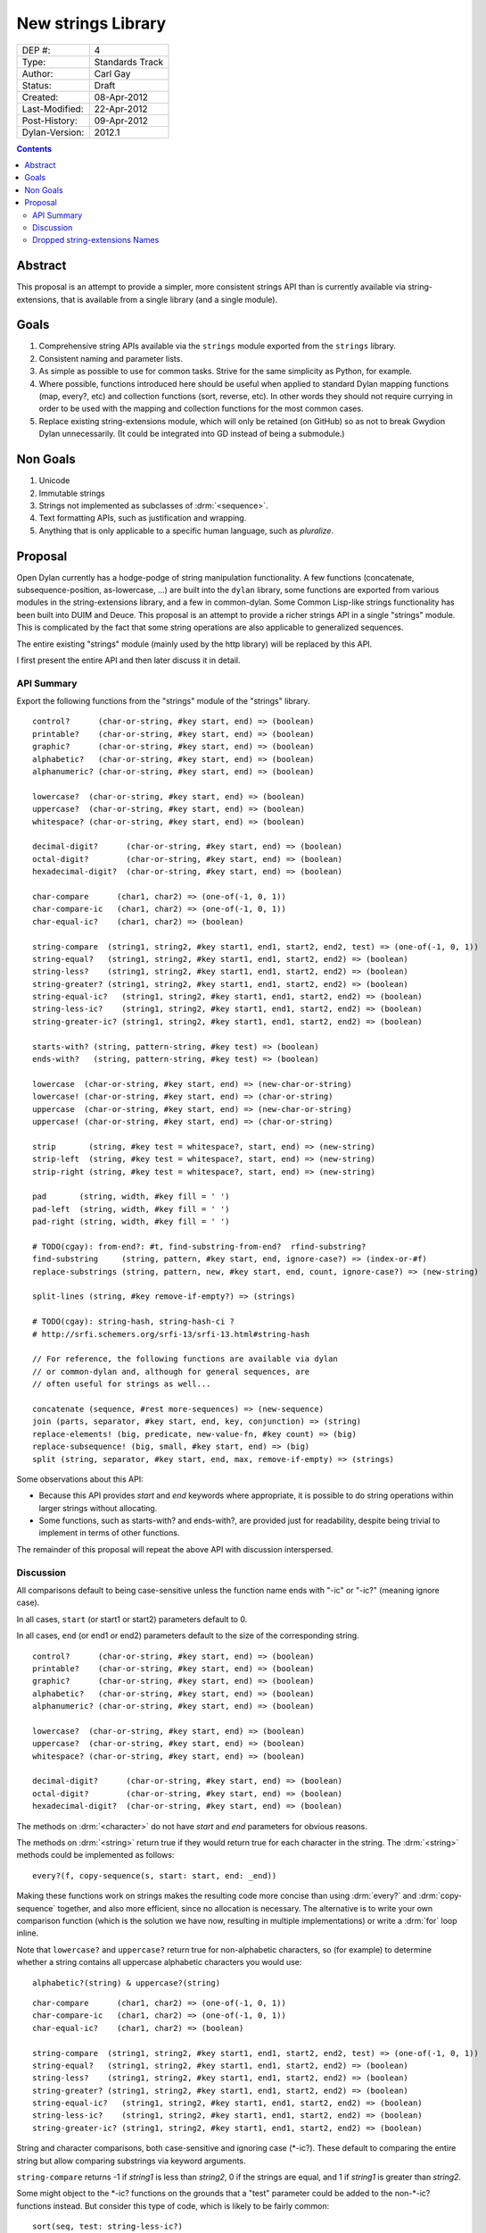 *******************
New strings Library
*******************

==============  =============================================
DEP #:          4
Type:           Standards Track
Author:         Carl Gay
Status:         Draft
Created:        08-Apr-2012
Last-Modified:  22-Apr-2012
Post-History:   09-Apr-2012
Dylan-Version:  2012.1
==============  =============================================


.. contents:: Contents
   :local:


Abstract
========

This proposal is an attempt to provide a simpler, more consistent
strings API than is currently available via string-extensions, that is
available from a single library (and a single module).

Goals
=====

#. Comprehensive string APIs available via the ``strings`` module
   exported from the ``strings`` library.

#. Consistent naming and parameter lists.

#. As simple as possible to use for common tasks.  Strive for the same
   simplicity as Python, for example.

#. Where possible, functions introduced here should be useful when
   applied to standard Dylan mapping functions (map, every?, etc)
   and collection functions (sort, reverse, etc).  In other words
   they should not require currying in order to be used with the
   mapping and collection functions for the most common cases.

#. Replace existing string-extensions module, which will only be
   retained (on GitHub) so as not to break Gwydion Dylan unnecessarily.
   (It could be integrated into GD instead of being a submodule.)


Non Goals
=========

#. Unicode

#. Immutable strings

#. Strings not implemented as subclasses of :drm:`<sequence>`.

#. Text formatting APIs, such as justification and wrapping.

#. Anything that is only applicable to a specific human language,
   such as *pluralize*.


Proposal
========

Open Dylan currently has a hodge-podge of string manipulation
functionality.  A few functions (concatenate, subsequence-position,
as-lowercase, ...) are built into the ``dylan`` library, some
functions are exported from various modules in the string-extensions
library, and a few in common-dylan.  Some Common Lisp-like strings
functionality has been built into DUIM and Deuce.  This proposal is an
attempt to provide a richer strings API in a single "strings" module.
This is complicated by the fact that some string operations are also
applicable to generalized sequences.

The entire existing "strings" module (mainly used by the http library)
will be replaced by this API.

I first present the entire API and then later discuss it in detail.


API Summary
-----------

Export the following functions from the "strings" module of the
"strings" library.

::

    control?      (char-or-string, #key start, end) => (boolean)
    printable?    (char-or-string, #key start, end) => (boolean)
    graphic?      (char-or-string, #key start, end) => (boolean)
    alphabetic?   (char-or-string, #key start, end) => (boolean)
    alphanumeric? (char-or-string, #key start, end) => (boolean)

    lowercase?  (char-or-string, #key start, end) => (boolean)
    uppercase?  (char-or-string, #key start, end) => (boolean)
    whitespace? (char-or-string, #key start, end) => (boolean)

    decimal-digit?      (char-or-string, #key start, end) => (boolean)
    octal-digit?        (char-or-string, #key start, end) => (boolean)
    hexadecimal-digit?  (char-or-string, #key start, end) => (boolean)

    char-compare      (char1, char2) => (one-of(-1, 0, 1))
    char-compare-ic   (char1, char2) => (one-of(-1, 0, 1))
    char-equal-ic?    (char1, char2) => (boolean)

    string-compare  (string1, string2, #key start1, end1, start2, end2, test) => (one-of(-1, 0, 1))
    string-equal?   (string1, string2, #key start1, end1, start2, end2) => (boolean)
    string-less?    (string1, string2, #key start1, end1, start2, end2) => (boolean)
    string-greater? (string1, string2, #key start1, end1, start2, end2) => (boolean)
    string-equal-ic?   (string1, string2, #key start1, end1, start2, end2) => (boolean)
    string-less-ic?    (string1, string2, #key start1, end1, start2, end2) => (boolean)
    string-greater-ic? (string1, string2, #key start1, end1, start2, end2) => (boolean)

    starts-with? (string, pattern-string, #key test) => (boolean)
    ends-with?   (string, pattern-string, #key test) => (boolean)

    lowercase  (char-or-string, #key start, end) => (new-char-or-string)
    lowercase! (char-or-string, #key start, end) => (char-or-string)
    uppercase  (char-or-string, #key start, end) => (new-char-or-string)
    uppercase! (char-or-string, #key start, end) => (char-or-string)

    strip       (string, #key test = whitespace?, start, end) => (new-string)
    strip-left  (string, #key test = whitespace?, start, end) => (new-string)
    strip-right (string, #key test = whitespace?, start, end) => (new-string)

    pad       (string, width, #key fill = ' ')
    pad-left  (string, width, #key fill = ' ')
    pad-right (string, width, #key fill = ' ')

    # TODO(cgay): from-end?: #t, find-substring-from-end?  rfind-substring?
    find-substring     (string, pattern, #key start, end, ignore-case?) => (index-or-#f)
    replace-substrings (string, pattern, new, #key start, end, count, ignore-case?) => (new-string)

    split-lines (string, #key remove-if-empty?) => (strings)

    # TODO(cgay): string-hash, string-hash-ci ?
    # http://srfi.schemers.org/srfi-13/srfi-13.html#string-hash

    // For reference, the following functions are available via dylan
    // or common-dylan and, although for general sequences, are
    // often useful for strings as well...

    concatenate (sequence, #rest more-sequences) => (new-sequence)
    join (parts, separator, #key start, end, key, conjunction) => (string)
    replace-elements! (big, predicate, new-value-fn, #key count) => (big)
    replace-subsequence! (big, small, #key start, end) => (big)
    split (string, separator, #key start, end, max, remove-if-empty) => (strings)

Some observations about this API:

* Because this API provides *start* and *end* keywords where
  appropriate, it is possible to do string operations within larger
  strings without allocating.

* Some functions, such as starts-with? and ends-with?, are provided
  just for readability, despite being trivial to implement in terms of
  other functions.

The remainder of this proposal will repeat the above API with
discussion interspersed.


Discussion
----------

All comparisons default to being case-sensitive unless the function
name ends with "-ic" or "-ic?" (meaning ignore case).

In all cases, ``start`` (or start1 or start2) parameters default to 0.

In all cases, ``end`` (or end1 or end2) parameters default to the size
of the corresponding string.

::

    control?      (char-or-string, #key start, end) => (boolean)
    printable?    (char-or-string, #key start, end) => (boolean)
    graphic?      (char-or-string, #key start, end) => (boolean)
    alphabetic?   (char-or-string, #key start, end) => (boolean)
    alphanumeric? (char-or-string, #key start, end) => (boolean)

    lowercase?  (char-or-string, #key start, end) => (boolean)
    uppercase?  (char-or-string, #key start, end) => (boolean)
    whitespace? (char-or-string, #key start, end) => (boolean)

    decimal-digit?      (char-or-string, #key start, end) => (boolean)
    octal-digit?        (char-or-string, #key start, end) => (boolean)
    hexadecimal-digit?  (char-or-string, #key start, end) => (boolean)

The methods on :drm:`<character>` do not have *start* and *end*
parameters for obvious reasons.

The methods on :drm:`<string>` return true if they would return true for
each character in the string.  The :drm:`<string>` methods could be
implemented as follows::

    every?(f, copy-sequence(s, start: start, end: _end))

Making these functions work on strings makes the resulting code more
concise than using :drm:`every?` and :drm:`copy-sequence` together,
and also more efficient, since no allocation is necessary.  The
alternative is to write your own comparison function (which is the
solution we have now, resulting in multiple implementations) or write
a :drm:`for` loop inline.

Note that ``lowercase?`` and ``uppercase?`` return true for
non-alphabetic characters, so (for example) to determine whether a
string contains all uppercase alphabetic characters you would use::

    alphabetic?(string) & uppercase?(string)

::

    char-compare      (char1, char2) => (one-of(-1, 0, 1))
    char-compare-ic   (char1, char2) => (one-of(-1, 0, 1))
    char-equal-ic?    (char1, char2) => (boolean)

    string-compare  (string1, string2, #key start1, end1, start2, end2, test) => (one-of(-1, 0, 1))
    string-equal?   (string1, string2, #key start1, end1, start2, end2) => (boolean)
    string-less?    (string1, string2, #key start1, end1, start2, end2) => (boolean)
    string-greater? (string1, string2, #key start1, end1, start2, end2) => (boolean)
    string-equal-ic?   (string1, string2, #key start1, end1, start2, end2) => (boolean)
    string-less-ic?    (string1, string2, #key start1, end1, start2, end2) => (boolean)
    string-greater-ic? (string1, string2, #key start1, end1, start2, end2) => (boolean)

String and character comparisons, both case-sensitive and ignoring
case (\*-ic?).  These default to comparing the entire string but allow
comparing substrings via keyword arguments.

``string-compare`` returns -1 if *string1* is less than *string2*, 0
if the strings are equal, and 1 if *string1* is greater than
*string2*.

Some might object to the \*-ic? functions on the grounds that a "test"
parameter could be added to the non-\*-ic?  functions
instead.  But consider this type of code, which is likely to be fairly
common::

    sort(seq, test: string-less-ic?)

Instead one would have to write this::

    sort(seq, test: rcurry(string-less?, test: char-compare-ic))

or worse, if ``char-compare-ic`` is removed on the same grounds::

    sort(seq, test: rcurry(string-less?, test: method (c1, c2)
                                                 char-compare(as-lowercase(c1), as-lowercase(c2))
                                               end))

or, the less efficient but more concise::

    sort(seq, test: method (s1, s2) as-lowercase(s1) < as-lowercase(s2) end)

::

    // Included here for completeness
    =  (char-or-string, char-or-string) => (boolean)
    <  (char-or-string, char-or-string) => (boolean)
    >  (char-or-string, char-or-string) => (boolean)

If one doesn't mind allocating memory, the above built-in functions
can be used in place of explicit *start* and *end* parameters::

    copy-sequence(s1, start: x, end: y) = copy-sequence(s2, start: w, end: z)

::

    lowercase  (char-or-string, #key start, end) => (new-char-or-string)
    lowercase! (char-or-string, #key start, end) => (char-or-string)
    uppercase  (char-or-string, #key start, end) => (new-char-or-string)
    uppercase! (char-or-string, #key start, end) => (char-or-string)

The above are provided despite the existence of :drm:`as-uppercase`
and :drm:`as-lowercase` in the dylan module because they provide
*start* and *end* parameters, which makes them consistent with the
rest of the API.

::

    strip       (string, #key test = whitespace?, start, end) => (new-string)
    strip-left  (string, #key test = whitespace?, start, end) => (new-string)
    strip-right (string, #key test = whitespace?, start, end) => (new-string)

Return a copy of *string* between *start* and *end* with characters
matching *test* removed.  Characters are removed from the left and/or
right side of *string* until the first character *not* matching *test*
is found.

::

    pad       (string, width, #key fill = ' ')
    pad-left  (string, width, #key fill = ' ')
    pad-right (string, width, #key fill = ' ')

The above return a new string of the given *width*.  If *string*
is shorter than *width*, the *fill* character is added to the left
and/or right side of the string as appropriate.

    Examples::

      pad("x", 5) => "  x  "
      pad("x", 4) => "  x " or " x  "    (unspecified)
      pad("x", 7, fill: '.') => "...x..."

::

    starts-with? (string, pattern-string, #key test) => (boolean)
    ends-with?   (string, pattern-string, #key test) => (boolean)

These common operations are for convenience and readability.  The
*test* parameter is the same as for ``string-compare``.

::

    find-substring     (string, pattern, #key start, end, ignore-case?) => (index-or-#f)

``find-substring`` is like :drm:`subsequence-position` except that it
accepts *start* and *end* keyword arguments instead of *count*, and it
only applies to strings so the *ignore-case?* argument has been added.

Note that this (and replace-substrings) use *ignore-case?* instead of
a *test* parameter.  This is because the implementation (Boyer
Moore-ish search) needs to setup skip tables and the code for that
needs to know explicitly whether case is being ignored.

::

    replace-substrings (string, pattern, new, #key start, end, count, ignore-case?) => (new-string)

``replace-substrings`` returns a new string with occurrences of
*pattern* replaced by *new*.  If *count* is supplied then only *count*
occurrences (moving left to right through *string*) are replaced.
*ignore-case?* defaults to #f.



Dropped string-extensions Names
-------------------------------

A few names exported from *string-extensions* have no equivalent in this
library:

* The *%parse-string* module.  This should be moved to
  *regular-expressions* if it's needed at all.

* The *string-hacking* module.  This includes character sets, and a
  few character utilities.

* The *string-conversions* module.  The only names this exports that
  aren't available elsewhere are *digit-to-integer* and
  *integer-to-digit*.  I suggest we put basic conversions like this
  into *common-dylan* alongside *string-to-integer* et al.

* Two names from the *substring-search* module:
  *make-substring-positioner* and *make-substring-replacer*.

